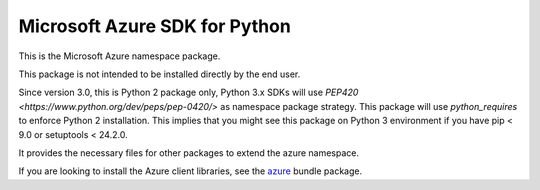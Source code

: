 Microsoft Azure SDK for Python
==============================

This is the Microsoft Azure namespace package.

This package is not intended to be installed directly by the end user.

Since version 3.0, this is Python 2 package only, Python 3.x SDKs will use `PEP420 <https://www.python.org/dev/peps/pep-0420/>` as namespace package strategy.
This package will use `python_requires` to enforce Python 2 installation. This implies that you might see this package on Python 3 environment if you have pip < 9.0 or setuptools < 24.2.0.

It provides the necessary files for other packages to extend the azure namespace.

If you are looking to install the Azure client libraries, see the
`azure <https://pypi.python.org/pypi/azure>`__ bundle package.
